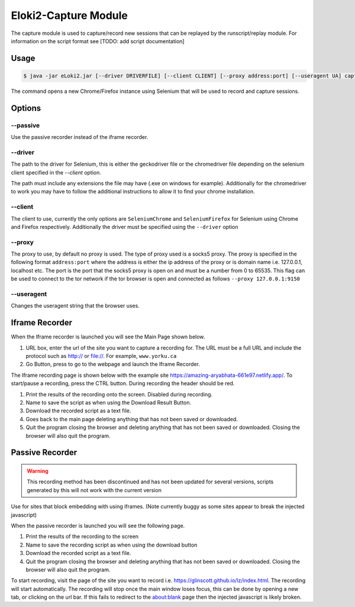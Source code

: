 ..
  Normally, there are no heading levels assigned to certain characters as the structure is
  determined from the succession of headings. However, this convention is used in Python’s
  Style Guide for documenting which you may follow:

  # with overline, for parts
  * for chapters
  = for sections
  - for subsections
  ^ for subsubsections
  " for paragraphs

#####################
Eloki2-Capture Module
#####################


The capture module is used to capture/record new sessions that can be replayed by the runscript/replay module. For information on the script format see [TODO: add script documentation]


Usage
*****

.. code-block:: console
    
    $ java -jar eLoki2.jar [--driver DRIVERFILE] [--client CLIENT] [--proxy address:port] [--useragent UA] capture [--passive]

The command opens a new Chrome/Firefox instance using Selenium that will be used to record and capture sessions. 



Options
*******

---------
--passive
---------
Use the passive recorder instead of the iframe recorder.

--------
--driver
--------
The path to the driver for Selenium, this is either the geckodriver file or the chromedriver file depending on the selenium client specified in the *--client* option.



The path must include any extensions the file may have (.exe on windows for example). Additionally for the chromedriver to work you may have to follow the additional instructions to allow it to find your chrome installation.


--------
--client
--------

The client to use, currently the only options are ``SeleniumChrome`` and ``SeleniumFirefox`` for Selenium using Chrome and Firefox respectively. Additionally the driver must be specified using the ``--driver`` option


-------
--proxy
-------

The proxy to use, by default no proxy is used. The type of proxy used is a socks5 proxy. The proxy is specified in the following format ``address:port`` where the address is either the ip address of the proxy or is domain name i.e. 127.0.0.1, localhost etc. The port is the port that the socks5 proxy is open on and must be a number from 0 to 65535. This flag can be used to connect to the tor network if the tor browser is open and connected as follows ``--proxy 127.0.0.1:9150``

-----------
--useragent
-----------

Changes the useragent string that the browser uses.

Iframe Recorder
***************

When the Iframe recorder is launched you will see the Main Page shown below. 

.. image:: ../img/mainpage_annotated.png
  :width: 800
  :alt: Main page with annotations

1. URL box, enter the url of the site you want to capture a recording for. The URL must be a full URL and include the protocol such as http:// or file://. For example, ``www.yorku.ca``
2. Go Button, press to go to the webpage and launch the Iframe Recorder.



The Iframe recording page is shown below with the example site https://amazing-aryabhata-661e97.netlify.app/. To start/pause a recording, press the CTRL button. During recording the header should be red.

.. image:: ../img/Scraping_annotated.png
  :width: 800
  :alt: Scraping page with annotations



1. Print the results of the recording onto the screen. Disabled during recording.
2. Name to save the script as when using the Download Result Button.
3. Download the recorded script as a text file.
4. Goes back to the main page deleting anything that has not been saved or downloaded.
5. Quit the program closing the browser and deleting anything that has not been saved or downloaded. Closing the browser will also quit the program.



Passive Recorder
****************

.. warning::
  
  This recording method has been discontinued and has not been updated for several versions, scripts generated by this will not work with the current version

Use for sites that block embedding with using iframes. (Note currently buggy as some sites appear to break the injected javascript)



When the passive recorder is launched you will see the following page.

.. image:: ../img/PassiveMain_annotated.png
  :width: 800
  :alt: Main page for passive recorder with annotations


1. Print the results of the recording to the screen
2. Name to save the recording script as when using the download button
3. Download the recorded script as a text file.
4. Quit the program closing the browser and deleting anything that has not been saved or downloaded. Closing the browser will also quit the program.



To start recording, visit the page of the site you want to record i.e. https://glinscott.github.io/lz/index.html. The recording will start automatically. The recording will stop once the main window loses focus, this can be done by opening a new tab, or clicking on the url bar. If this fails to redirect to the about:blank page then the injected javascript is likely broken.



